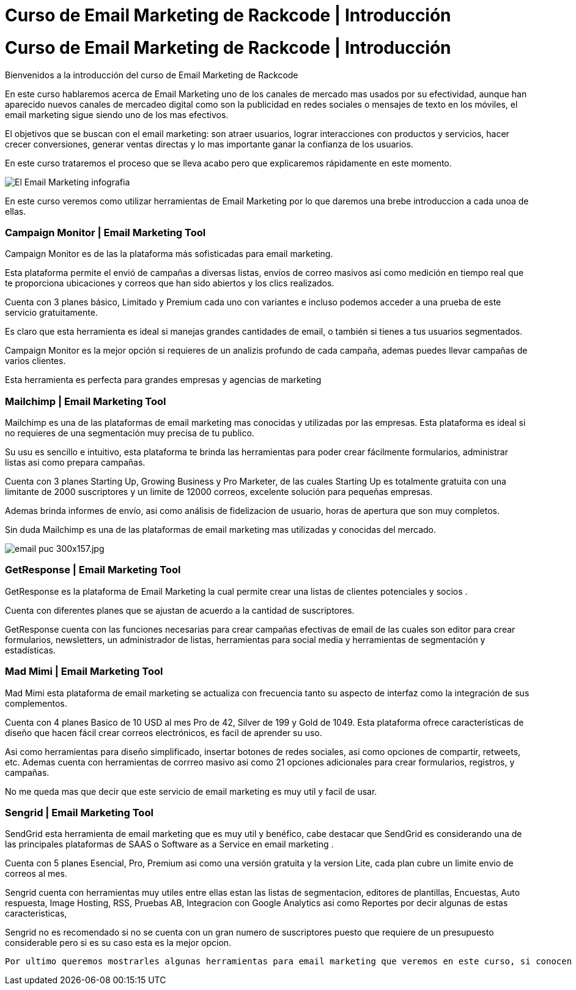= Curso de Email Marketing de Rackcode | Introducción 
:hp-image: http://www.artefactoweb.com.mx/wp-content/uploads/2015/02/Email-Marketing.jpg
:hp-tags: Email, Marketing, Rackcode, Curso, Email Marketing Tools

= Curso de Email Marketing de Rackcode | Introducción 

Bienvenidos a la introducción del curso de Email Marketing de Rackcode

En este curso hablaremos acerca de Email Marketing  uno de los canales de mercado mas usados por su efectividad, aunque han aparecido nuevos canales de mercadeo digital como son la publicidad en redes sociales o mensajes de texto en los móviles, el email marketing sigue siendo uno de los mas efectivos.

El objetivos que se buscan con el email marketing: son atraer usuarios, lograr interacciones con productos y servicios, hacer crecer conversiones, generar ventas directas y lo mas importante ganar la confianza de los usuarios.


En este curso trataremos el proceso que se lleva acabo pero que explicaremos rápidamente en este momento.

image::http://oinkmygod.com/wp-content/uploads/2015/05/El-Email-Marketing_infografia.png[]

En  este curso veremos como utilizar herramientas de Email Marketing por lo que daremos una brebe introduccion a cada unoa de ellas.


=== Campaign Monitor | Email Marketing Tool

Campaign Monitor es de las la plataforma más sofisticadas para email marketing.

Esta plataforma permite el envió de campañas a diversas listas, envíos de correo masivos así como medición en tiempo real que te proporciona ubicaciones y correos que han sido abiertos y los clics realizados.

Cuenta con 3 planes básico, Limitado y Premium  cada uno con variantes e incluso podemos acceder a una prueba de este servicio gratuitamente.

Es claro que esta herramienta es ideal si manejas grandes cantidades de email, o también si tienes a tus usuarios segmentados. 

Campaign Monitor es la mejor opción si requieres de un analizis profundo de cada campaña, ademas puedes llevar campañas de varios clientes.

Esta herramienta es perfecta para grandes empresas y agencias de marketing

=== Mailchimp | Email Marketing Tool

Mailchimp es una de las plataformas de email marketing mas conocidas y utilizadas por las empresas. Esta plataforma es ideal si no requieres de una segmentación muy precisa de tu publico. 

Su usu es sencillo e intuitivo, esta plataforma te brinda las herramientas para poder crear fácilmente formularios, administrar listas asi como prepara campañas. 

Cuenta con 3 planes Starting Up, Growing Business y Pro Marketer, de las cuales Starting Up es totalmente gratuita con una limitante de 2000 suscriptores y un limite de 12000 correos, excelente solución para pequeñas empresas.


Ademas brinda informes de envío, asi como análisis de fidelizacion de usuario, horas de apertura que son muy completos.

Sin duda Mailchimp es una de las plataformas de email marketing mas utilizadas y conocidas del mercado. 


image::http://cdn.business2community.com/wp-content/uploads/2015/07/email-puc-300x157.jpg.jpg[]

=== GetResponse | Email Marketing Tool

GetResponse es la plataforma de Email Marketing la cual permite crear una listas de clientes potenciales y socios .

Cuenta con diferentes planes que se ajustan de acuerdo a la cantidad de suscriptores. 

GetResponse cuenta con las funciones necesarias para crear campañas efectivas de email de las cuales son editor para crear formularios, newsletters, un administrador de listas, herramientas para social media y herramientas de segmentación y estadísticas.

=== Mad Mimi | Email Marketing Tool

Mad Mimi esta plataforma de email marketing se actualiza con frecuencia tanto su aspecto de interfaz como la integración de sus complementos. 

Cuenta con 4 planes Basico de 10 USD al mes Pro de 42, Silver de 199 y Gold de 1049. Esta plataforma ofrece características de diseño que hacen fácil crear correos electrónicos, es facil de aprender su uso.

Asi como herramientas para diseño simplificado, insertar botones de redes sociales, asi como opciones de compartir, retweets, etc. Ademas cuenta con herramientas de corrreo masivo asi como 21 opciones adicionales para crear formularios, registros, y campañas.

No me queda mas que decir que este servicio de email marketing es muy util y facil de usar.



=== Sengrid | Email Marketing Tool

SendGrid esta herramienta de email marketing que es muy util y benéfico, cabe destacar que SendGrid es considerando una de las principales plataformas de SAAS o Software as a Service en email marketing . 

Cuenta con 5 planes Esencial, Pro, Premium asi como una versión gratuita y la version Lite, cada plan cubre un limite envio de correos al mes.

Sengrid cuenta con herramientas muy utiles entre ellas estan las listas de segmentacion, editores de plantillas, Encuestas, Auto respuesta, Image Hosting, RSS, Pruebas AB, Integracion con Google Analytics asi como Reportes por decir algunas de estas caracteristicas,


Sengrid no es recomendado si no se cuenta con un gran numero de suscriptores puesto que requiere de un presupuesto considerable pero si es su caso esta es la mejor opcion. 


 Por ultimo queremos mostrarles algunas herramientas para email marketing que veremos en este curso, si conocen alguna otra herramienta comenten abajo para poder añadirla a este curso.
